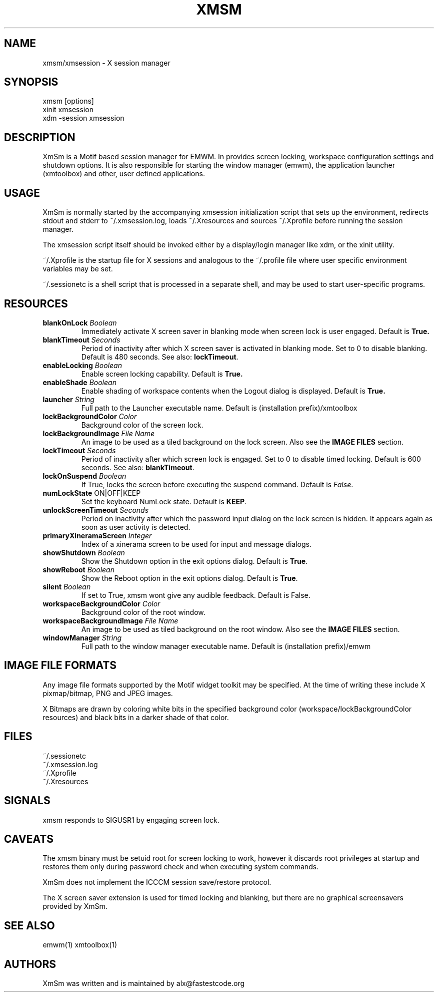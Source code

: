 .\" Copyright (C) 2018 alx@fastestcode.org
.\"  
.\" Permission is hereby granted, free of charge, to any person obtaining a
.\" copy of this software and associated documentation files (the "Software"),
.\" to deal in the Software without restriction, including without limitation
.\" the rights to use, copy, modify, merge, publish, distribute, sublicense,
.\" and/or sell copies of the Software, and to permit persons to whom the
.\" Software is furnished to do so, subject to the following conditions:
.\" 
.\" The above copyright notice and this permission notice shall be included in
.\" all copies or substantial portions of the Software.
.\" 
.\" THE SOFTWARE IS PROVIDED "AS IS", WITHOUT WARRANTY OF ANY KIND, EXPRESS OR
.\" IMPLIED, INCLUDING BUT NOT LIMITED TO THE WARRANTIES OF MERCHANTABILITY,
.\" FITNESS FOR A PARTICULAR PURPOSE AND NONINFRINGEMENT. IN NO EVENT SHALL THE
.\" AUTHORS OR COPYRIGHT HOLDERS BE LIABLE FOR ANY CLAIM, DAMAGES OR OTHER
.\" LIABILITY, WHETHER IN AN ACTION OF CONTRACT, TORT OR OTHERWISE, ARISING
.\" FROM, OUT OF OR IN CONNECTION WITH THE SOFTWARE OR THE USE OR OTHER
.\" DEALINGS IN THE SOFTWARE.
.TH XMSM 1
.SH NAME
xmsm/xmsession \- X session manager
.SH SYNOPSIS
xmsm [options]
.br
xinit xmsession
.br
xdm \-session xmsession
.SH DESCRIPTION
XmSm is a Motif based session manager for EMWM. In provides screen locking,
workspace configuration settings and shutdown options\. It is also responsible
for starting the window manager (emwm), the application launcher (xmtoolbox)
and other, user defined applications\.
.SH USAGE
XmSm is normally started by the accompanying xmsession initialization
script that sets up the environment, redirects stdout and stderr to
~/.xmsession\.log, loads ~/\.Xresources and sources ~/\.Xprofile before running
the session manager\.
.PP
The xmsession script itself should be invoked either by a display/login manager
like xdm, or the xinit utility.
.PP
~/.Xprofile is the startup file for X sessions and analogous to the ~/\.profile
file where user specific environment variables may be set\.
.PP
 ~/.sessionetc is a shell script that is processed in a separate shell,
and may be used to start user\-specific programs\.
.SH RESOURCES
.TP
\fBblankOnLock\fP \fIBoolean\fP
Immediately activate X screen saver in blanking mode when
screen lock is user engaged. Default is \fBTrue\fp\.
.TP
\fBblankTimeout\fP \fISeconds\fP
Period of inactivity after which X screen saver is activated in
blanking mode. Set to 0 to disable blanking. 
Default is 480 seconds\. See also: \fBlockTimeout\fP\.
.TP
\fBenableLocking\fP \fIBoolean\fP
Enable screen locking capability\. Default is \fBTrue\fp\.
.TP
\fBenableShade\fP \fIBoolean\fP
Enable shading of workspace contents when the Logout dialog is displayed\.
Default is \fBTrue\fp\.
.TP
\fBlauncher\fP \fIString\fP
Full path to the Launcher executable name\.
Default is (installation prefix)/xmtoolbox
.TP
\fBlockBackgroundColor\fP \fIColor\fP
Background color of the screen lock\.
.TP
\fBlockBackgroundImage\fP \fIFile Name\fP
An image to be used as a tiled background on the lock screen\.
Also see the \fBIMAGE FILES\fP section\.
.TP
\fBlockTimeout\fP \fISeconds\fP
Period of inactivity after which screen lock is engaged\.
Set to 0 to disable timed locking\.
Default is 600 seconds\. See also: \fBblankTimeout\fP\.
.TP
\fBlockOnSuspend\fP \fIBoolean\fP
If True, locks the screen before executing the suspend command\.
Default is \fIFalse\fP\.
.TP
\fBnumLockState\fP ON|OFF|KEEP
Set the keyboard NumLock state\. Default is \fBKEEP\fP.
.TP
\fBunlockScreenTimeout\fP \fISeconds\fP
Period on inactivity after which the password input dialog on the lock
screen is hidden. It appears again as soon as user activity is detected\.
.TP
\fBprimaryXineramaScreen\fP \fIInteger\fP
Index of a xinerama screen to be used for input and message dialogs\.
.TP
\fBshowShutdown\fP \fIBoolean\fP
Show the Shutdown option in the exit options dialog. Default is \fBTrue\fP\.
.TP
\fBshowReboot\fP \fIBoolean\fP
Show the Reboot option in the exit options dialog. Default is \fBTrue\fP\.
.TP
\fBsilent\fP \fIBoolean\fP
If set to True, xmsm wont give any audible feedback. Default is False\.
.TP
\fBworkspaceBackgroundColor\fP \fIColor\fP
Background color of the root window\.
.TP
\fBworkspaceBackgroundImage\fP \fIFile Name\fP
An image to be used as tiled background on the root window\.
Also see the \fBIMAGE FILES\fP section\.
.TP
\fBwindowManager\fP \fIString\fP
Full path to the window manager executable name\.
Default is (installation prefix)/emwm
.SH IMAGE FILE FORMATS
Any image file formats supported by the Motif widget toolkit may be specified\.
At the time of writing these include X pixmap/bitmap, PNG and JPEG images\.
.PP
X Bitmaps are drawn by coloring white bits in the specified background color
(workspace/lockBackgroundColor resources) and black bits in a darker shade
of that color\.
.SH FILES
.nf
~/\.sessionetc
~/\.xmsession\.log
~/\.Xprofile
~/\.Xresources
.fi
.SH SIGNALS
.PP
xmsm responds to SIGUSR1 by engaging screen lock\.
.SH CAVEATS
The xmsm binary must be setuid root for screen locking to work, however
it discards root privileges at startup and restores them only during
password check and when executing system commands\.
.PP
XmSm does not implement the ICCCM session save/restore protocol.
.PP
The X screen saver extension is used for timed locking and blanking,
but there are no graphical screensavers provided by XmSm\.
.SH SEE ALSO
emwm(1) xmtoolbox(1)
.SH AUTHORS
.PP
XmSm was written and is maintained by alx@fastestcode\.org
